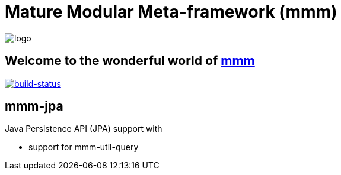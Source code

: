 = Mature Modular Meta-framework (mmm)

image:https://raw.github.com/m-m-m/mmm/master/src/site/resources/images/logo.png[logo]

== Welcome to the wonderful world of http://m-m-m.sourceforge.net/index.html[mmm]

image:https://travis-ci.org/m-m-m/jpa.svg?branch=master["build-status",link="https://travis-ci.org/m-m-m/jpa"]

== mmm-jpa
Java Persistence API (JPA) support with 

* support for mmm-util-query
